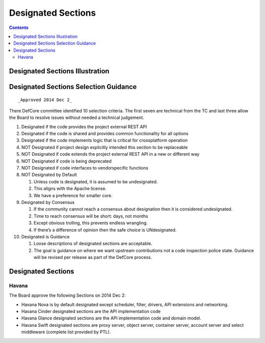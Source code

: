 ===================
Designated Sections
===================

.. contents::

Designated Sections Illustration
================================

.. image:: images/Defcore_designated_sections.png

Designated Sections Selection Guidance
======================================

::

   _Approved 2014 Dec 2_

There DefCore committee identified 10 selection criteria. The first seven are technical from the TC and last three allow the Board to resolve issues without needed a technical judgement.

1. Designated if the code provides the project external REST API

2. Designated if the code is shared and provides common functionality for
   all options

3. Designated if the code implements logic that is critical for
   cross­platform operation

4. NOT Designated if project design explicitly intended this section to be
   replaceable

5. NOT Designated if code extends the project external REST API in a new or
   different way

6. NOT Designated if code is being deprecated

7. NOT Designated if code interfaces to vendor­specific functions

8. NOT Designated by Default

   1. Unless code is designated, it is assumed to be undesignated.

   2. This aligns with the Apache license.

   3. We have a preference for smaller core.

9. Designated by Consensus

   1. If the community cannot reach a consensus about designation then it
      is considered undesignated.

   2. Time to reach consensus will be short: days, not months

   3. Except obvious trolling, this prevents endless wrangling.

   4. If there’s a difference of opinion then the safe choice is
      UNdesignated.

10. Designated is Guidance

    1. Loose descriptions of designated sections are acceptable.

    2. The goal is guidance on where we want upstream contributions not a
       code inspection police state. Guidance will be revised per release
       as part of the DefCore process.

Designated Sections
===================

Havana
------

The Board approve the following Sections on 2014 Dec 2:

* Havana Nova is by default designated except scheduler, filter, drivers,
  API extensions and networking.

* Havana Cinder designated sections are the API implementation code

* Havana Glance designated sections are the API implementation code and
  domain model.

* Havana Swift designated sections are proxy server, object server,
  container server, account server and select middleware (complete list
  provided by PTL).

